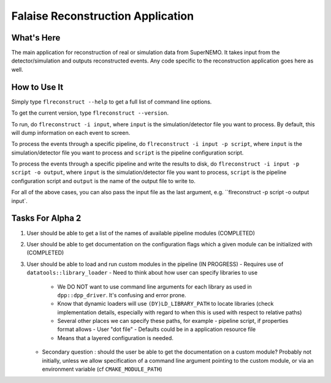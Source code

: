 ==================================
Falaise Reconstruction Application
==================================

What's Here
===========

The main  application for  reconstruction of  real or  simulation data
from  SuperNEMO.   It takes  input  from  the detector/simulation  and
outputs reconstructed events.  Any code specific to the reconstruction
application goes here as well.

How to Use It
=============
Simply type ``flreconstruct --help`` to get a full list of command line
options.

To get the current version, type ``flreconstruct --version``.

To run, do ``flreconstruct -i input``, where ``input``
is the simulation/detector file you want to process. By default, this
will dump information on each event to screen.

To process the events through a specific pipeline, do
``flreconstruct -i input -p script``, where ``input``
is the simulation/detector file you want to process and ``script`` is
the pipeline configuration script.

To process the events through a specific pipeline and write the
results to disk, do
``flreconstruct -i input -p script -o output``, where ``input``
is the simulation/detector file you want to process, ``script`` is
the pipeline configuration script and ``output`` is the name of
the output file to write to.

For all of the above cases, you can also pass the input file as the last
argument, e.g. ``flreconstruct -p script -o output input`.

Tasks For Alpha 2
=================
1. User should be able to get a list of the names of available pipeline
   modules (COMPLETED)
2. User should be able to get documentation on the configuration flags
   which a given module can be initialized with (COMPLETED)
3. User should be able to load and run custom modules in the pipeline
   (IN PROGRESS)
   - Requires use of ``datatools::library_loader``
   - Need to think about how user can specify libraries to use
     - We DO NOT want to use command line arguments for each library
       as used in ``dpp::dpp_driver``. It's confusing and error prone.
     - Know that dynamic loaders will use ``(DY)LD_LIBRARY_PATH`` to
       locate libraries (check implementation details, especially with
       regard to when this is used with respect to relative paths)
     - Several other places we can specify these paths, for example
       - pipeline script, if properties format allows
       - User "dot file"
       - Defaults could be in a application resource file
     - Means that a layered configuration is needed.
   - Secondary question : should the user be able to get the documentation
     on a custom module? Probably not initially, unless we allow
     specification of a command line argument pointing to the custom
     module, or via an environment variable (cf ``CMAKE_MODULE_PATH``)


